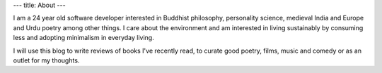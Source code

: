 ---
title: About
---

I am a 24 year old software developer interested in Buddhist philosophy, personality science, 
medieval India and Europe and Urdu poetry among other things. I care about the environment 
and am interested in living sustainably by consuming less and adopting minimalism in everyday living.

I will use this blog to write reviews of books I've recently read, to curate good poetry, 
films, music and comedy or as an outlet for my thoughts.
